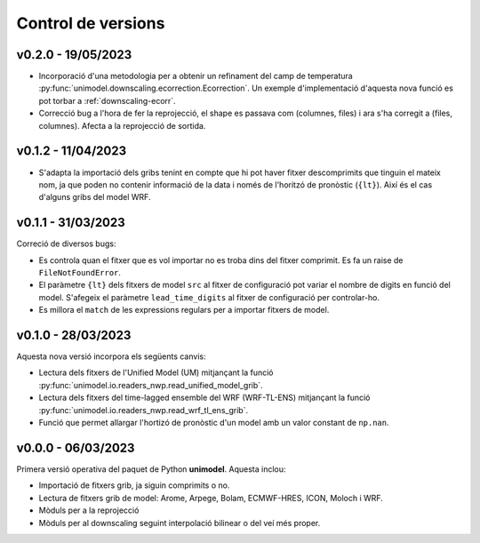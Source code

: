 Control de versions
===================

v0.2.0 - 19/05/2023
-------------------

- Incorporació d'una metodologia per a obtenir un refinament del camp de temperatura :py:func:`unimodel.downscaling.ecorrection.Ecorrection`. Un exemple d'implementació d'aquesta nova funció es pot torbar a :ref:`downscaling-ecorr`.
- Correcció bug a l'hora de fer la reprojecció, el shape es passava com (columnes, files) i ara s'ha corregit a (files, columnes). Afecta a la reprojecció de sortida.

v0.1.2 - 11/04/2023
-------------------

- S'adapta la importació dels gribs tenint en compte que hi pot haver fitxer descomprimits que tinguin el mateix nom, ja que poden no contenir informació de la data i només de l'horitzó de pronòstic (``{lt}``). Així és el cas d'alguns gribs del model WRF.

v0.1.1 - 31/03/2023
-------------------

Correció de diversos bugs:

- Es controla quan el fitxer que es vol importar no es troba dins del fitxer comprimit. Es fa un raise de ``FileNotFoundError``.
- El paràmetre ``{lt}`` dels fitxers de model ``src`` al fitxer de configuració pot variar el nombre de digits en funció del model. S'afegeix el paràmetre ``lead_time_digits`` al fitxer de configuració per controlar-ho.
- Es millora el ``match`` de les expressions regulars per a importar fitxers de model.


v0.1.0 - 28/03/2023
-------------------

Aquesta nova versió incorpora els següents canvis:

- Lectura dels fitxers de l'Unified Model (UM) mitjançant la funció :py:func:`unimodel.io.readers_nwp.read_unified_model_grib`.
- Lectura dels fitxers del time-lagged ensemble del WRF (WRF-TL-ENS) mitjançant la funció :py:func:`unimodel.io.readers_nwp.read_wrf_tl_ens_grib`. 
- Funció que permet allargar l'hortizó de pronòstic d'un model amb un valor constant de ``np.nan``. 

v0.0.0 - 06/03/2023
-------------------

Primera versió operativa del paquet de Python **unimodel**. Aquesta inclou:

- Importació de fitxers grib, ja siguin comprimits o no.
- Lectura de fitxers grib de model: Arome, Arpege, Bolam, ECMWF-HRES, ICON, Moloch i WRF.
- Mòduls per a la reprojecció
- Mòduls per al downscaling seguint interpolació bilinear o del veí més proper.